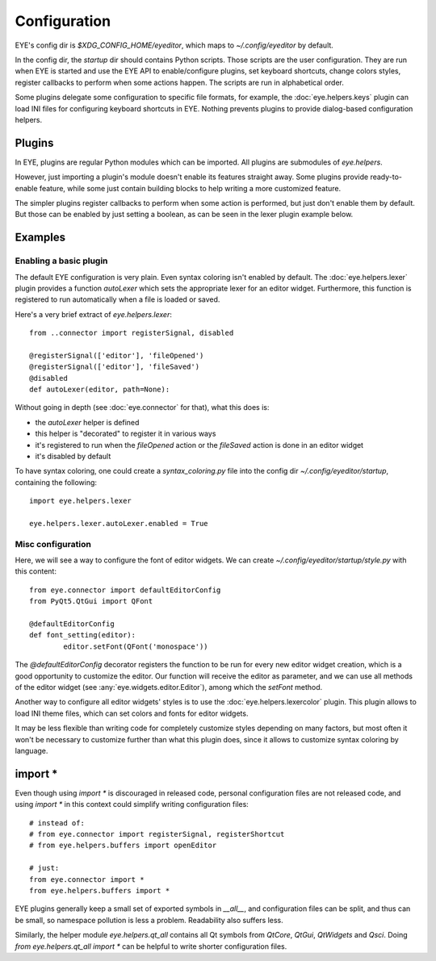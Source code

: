 Configuration
=============

EYE's config dir is `$XDG_CONFIG_HOME/eyeditor`, which maps to `~/.config/eyeditor` by default.

In the config dir, the `startup` dir should contains Python scripts. Those scripts are the user configuration.
They are run when EYE is started and use the EYE API to enable/configure plugins, set keyboard shortcuts, change
colors styles, register callbacks to perform when some actions happen. The scripts are run in alphabetical order.

Some plugins delegate some configuration to specific file formats, for example, the :doc:`eye.helpers.keys` plugin
can load INI files for configuring keyboard shortcuts in EYE. Nothing prevents plugins to provide dialog-based
configuration helpers.

Plugins
-------

In EYE, plugins are regular Python modules which can be imported. All plugins are submodules of `eye.helpers`.

However, just importing a plugin's module doesn't enable its features straight away.
Some plugins provide ready-to-enable feature, while some just contain building blocks to help writing a more
customized feature.

The simpler plugins register callbacks to perform when some action is performed, but just don't enable them by
default. But those can be enabled by just setting a boolean, as can be seen in the lexer plugin example below.

Examples
--------

Enabling a basic plugin
'''''''''''''''''''''''

The default EYE configuration is very plain. Even syntax coloring isn't enabled by default.
The :doc:`eye.helpers.lexer` plugin provides a function `autoLexer` which sets the appropriate lexer for an editor
widget. Furthermore, this function is registered to run automatically when a file is loaded or saved.

Here's a very brief extract of `eye.helpers.lexer`::

	from ..connector import registerSignal, disabled

	@registerSignal(['editor'], 'fileOpened')
	@registerSignal(['editor'], 'fileSaved')
	@disabled
	def autoLexer(editor, path=None):

Without going in depth (see :doc:`eye.connector` for that), what this does is:

* the `autoLexer` helper is defined
* this helper is "decorated" to register it in various ways
* it's registered to run when the `fileOpened` action or the `fileSaved` action is done in an editor widget
* it's disabled by default

To have syntax coloring, one could create a `syntax_coloring.py` file into the config dir
`~/.config/eyeditor/startup`, containing the following::

	import eye.helpers.lexer
	
	eye.helpers.lexer.autoLexer.enabled = True

Misc configuration
''''''''''''''''''

Here, we will see a way to configure the font of editor widgets. We can create `~/.config/eyeditor/startup/style.py`
with this content::

	from eye.connector import defaultEditorConfig
	from PyQt5.QtGui import QFont

	@defaultEditorConfig
	def font_setting(editor):
		editor.setFont(QFont('monospace'))

The `@defaultEditorConfig` decorator registers the function to be run for every new editor widget creation, which is
a good opportunity to customize the editor. Our function will receive the editor as parameter, and we can use all
methods of the editor widget (see :any:`eye.widgets.editor.Editor`), among which the `setFont` method.

Another way to configure all editor widgets' styles is to use the :doc:`eye.helpers.lexercolor` plugin.
This plugin allows to load INI theme files, which can set colors and fonts for editor widgets.

It may be less flexible than writing code for completely customize styles depending on many factors, but most often
it won't be necessary to customize further than what this plugin does, since it allows to customize syntax coloring
by language.

import *
--------

Even though using `import *` is discouraged in released code, personal configuration files are not released code, and
using `import *` in this context could simplify writing configuration files::

	# instead of:
	# from eye.connector import registerSignal, registerShortcut
	# from eye.helpers.buffers import openEditor

	# just:
	from eye.connector import *
	from eye.helpers.buffers import *

EYE plugins generally keep a small set of exported symbols in `__all__`, and configuration files can be split, and
thus can be small, so namespace pollution is less a problem. Readability also suffers less.

Similarly, the helper module `eye.helpers.qt_all` contains all Qt symbols from `QtCore`, `QtGui`,
`QtWidgets` and `Qsci`. Doing `from eye.helpers.qt_all import *` can be helpful to write shorter
configuration files.

.. TODO tutorial?
.. TODO registering shortcuts, callbacks

